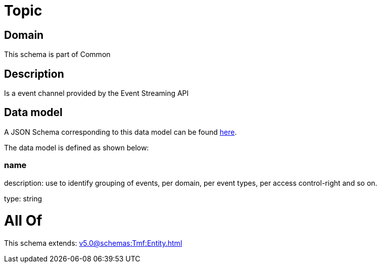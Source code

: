 = Topic

[#domain]
== Domain

This schema is part of Common

[#description]
== Description

Is a event channel provided by the Event Streaming API


[#data_model]
== Data model

A JSON Schema corresponding to this data model can be found https://tmforum.org[here].

The data model is defined as shown below:


=== name
description: use to identify grouping of events, per domain, per event types, per access control-right and so on.

type: string


= All Of 
This schema extends: xref:v5.0@schemas:Tmf:Entity.adoc[]
